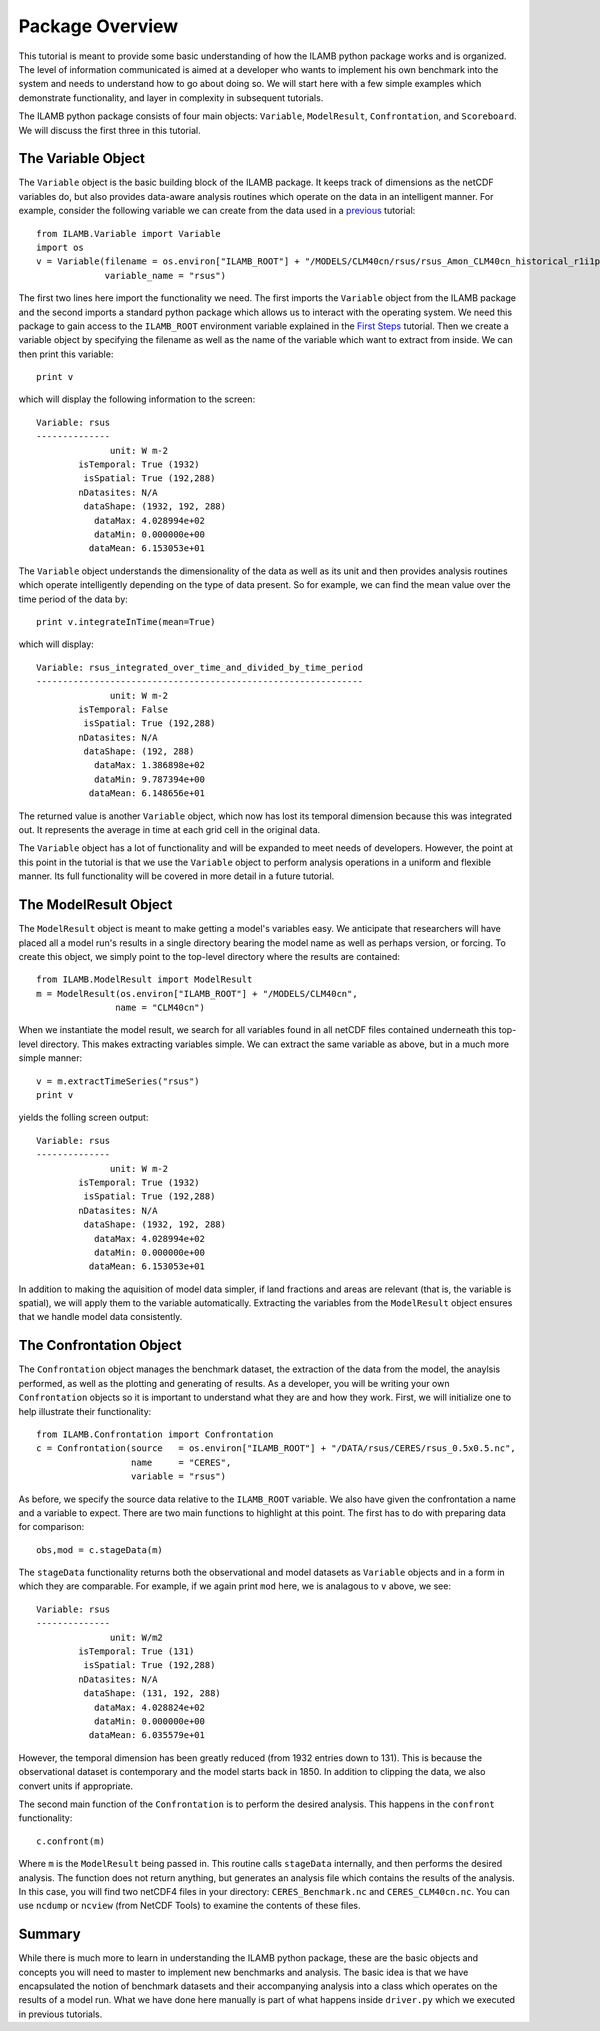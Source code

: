 Package Overview
================

This tutorial is meant to provide some basic understanding of how the
ILAMB python package works and is organized. The level of information
communicated is aimed at a developer who wants to implement his own
benchmark into the system and needs to understand how to go about
doing so. We will start here with a few simple examples which
demonstrate functionality, and layer in complexity in subsequent
tutorials.

The ILAMB python package consists of four main objects: ``Variable``,
``ModelResult``, ``Confrontation``, and ``Scoreboard``. We will
discuss the first three in this tutorial.

The Variable Object
-------------------

The ``Variable`` object is the basic building block of the ILAMB
package. It keeps track of dimensions as the netCDF variables do, but
also provides data-aware analysis routines which operate on the data
in an intelligent manner. For example, consider the following variable
we can create from the data used in a `previous <./first_steps.html>`_
tutorial::

  from ILAMB.Variable import Variable
  import os
  v = Variable(filename = os.environ["ILAMB_ROOT"] + "/MODELS/CLM40cn/rsus/rsus_Amon_CLM40cn_historical_r1i1p1_185001-201012.nc",
               variable_name = "rsus")

The first two lines here import the functionality we need. The first
imports the ``Variable`` object from the ILAMB package and the second
imports a standard python package which allows us to interact with the
operating system. We need this package to gain access to the
``ILAMB_ROOT`` environment variable explained in the `First Steps
<./first_steps.html>`_ tutorial. Then we create a variable object by
specifying the filename as well as the name of the variable which want
to extract from inside. We can then print this variable::

  print v

which will display the following information to the screen::
  
  Variable: rsus
  --------------
                unit: W m-2
          isTemporal: True (1932)
           isSpatial: True (192,288)
          nDatasites: N/A
           dataShape: (1932, 192, 288)
             dataMax: 4.028994e+02
             dataMin: 0.000000e+00
            dataMean: 6.153053e+01

The ``Variable`` object understands the dimensionality of the data as
well as its unit and then provides analysis routines which operate
intelligently depending on the type of data present. So for example,
we can find the mean value over the time period of the data by::

  print v.integrateInTime(mean=True)

which will display::
  
  Variable: rsus_integrated_over_time_and_divided_by_time_period
  --------------------------------------------------------------
                unit: W m-2
          isTemporal: False
           isSpatial: True (192,288)
          nDatasites: N/A
           dataShape: (192, 288)
             dataMax: 1.386898e+02
             dataMin: 9.787394e+00
            dataMean: 6.148656e+01

The returned value is another ``Variable`` object, which now has lost
its temporal dimension because this was integrated out. It represents
the average in time at each grid cell in the original data.

The ``Variable`` object has a lot of functionality and will be
expanded to meet needs of developers. However, the point at this point
in the tutorial is that we use the ``Variable`` object to perform
analysis operations in a uniform and flexible manner. Its full
functionality will be covered in more detail in a future tutorial.

The ModelResult Object
----------------------

The ``ModelResult`` object is meant to make getting a model's
variables easy. We anticipate that researchers will have placed all a
model run's results in a single directory bearing the model name as
well as perhaps version, or forcing. To create this object, we simply
point to the top-level directory where the results are contained::

  from ILAMB.ModelResult import ModelResult
  m = ModelResult(os.environ["ILAMB_ROOT"] + "/MODELS/CLM40cn",
                 name = "CLM40cn")

When we instantiate the model result, we search for all variables
found in all netCDF files contained underneath this top-level
directory. This makes extracting variables simple. We can extract the
same variable as above, but in a much more simple manner::

  v = m.extractTimeSeries("rsus")
  print v

yields the folling screen output::

  Variable: rsus
  --------------
                unit: W m-2
          isTemporal: True (1932)
           isSpatial: True (192,288)
          nDatasites: N/A
           dataShape: (1932, 192, 288)
             dataMax: 4.028994e+02
             dataMin: 0.000000e+00
            dataMean: 6.153053e+01
  
In addition to making the aquisition of model data simpler, if land
fractions and areas are relevant (that is, the variable is spatial),
we will apply them to the variable automatically. Extracting the
variables from the ``ModelResult`` object ensures that we handle model
data consistently.

The Confrontation Object
------------------------

The ``Confrontation`` object manages the benchmark dataset, the
extraction of the data from the model, the anaylsis performed, as well
as the plotting and generating of results. As a developer, you will be
writing your own ``Confrontation`` objects so it is important to
understand what they are and how they work. First, we will initialize
one to help illustrate their functionality::

  from ILAMB.Confrontation import Confrontation
  c = Confrontation(source   = os.environ["ILAMB_ROOT"] + "/DATA/rsus/CERES/rsus_0.5x0.5.nc",
                    name     = "CERES",
		    variable = "rsus")

As before, we specify the source data relative to the ``ILAMB_ROOT``
variable. We also have given the confrontation a name and a variable
to expect. There are two main functions to highlight at this
point. The first has to do with preparing data for comparison::

  obs,mod = c.stageData(m)

The ``stageData`` functionality returns both the observational and
model datasets as ``Variable`` objects and in a form in which they are
comparable. For example, if we again print ``mod`` here, we is
analagous to ``v`` above, we see::
  
  Variable: rsus
  --------------
                unit: W/m2
          isTemporal: True (131)
           isSpatial: True (192,288)
          nDatasites: N/A
           dataShape: (131, 192, 288)
             dataMax: 4.028824e+02
             dataMin: 0.000000e+00
            dataMean: 6.035579e+01

However, the temporal dimension has been greatly reduced (from 1932
entries down to 131). This is because the observational dataset is
contemporary and the model starts back in 1850. In addition to
clipping the data, we also convert units if appropriate.

The second main function of the ``Confrontation`` is to perform the
desired analysis. This happens in the ``confront`` functionality::

  c.confront(m)

Where ``m`` is the ``ModelResult`` being passed in. This routine calls
``stageData`` internally, and then performs the desired analysis. The
function does not return anything, but generates an analysis file
which contains the results of the analysis. In this case, you will
find two netCDF4 files in your directory: ``CERES_Benchmark.nc`` and
``CERES_CLM40cn.nc``. You can use ``ncdump`` or ``ncview`` (from
NetCDF Tools) to examine the contents of these files.

Summary
-------

While there is much more to learn in understanding the ILAMB python
package, these are the basic objects and concepts you will need to
master to implement new benchmarks and analysis. The basic idea is
that we have encapsulated the notion of benchmark datasets and their
accompanying analysis into a class which operates on the results of a
model run. What we have done here manually is part of what happens
inside ``driver.py`` which we executed in previous tutorials.
  
